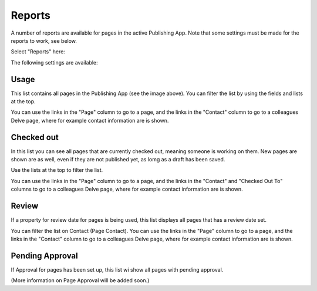 Reports
==========

A number of reports are available for pages in the active Publishing App. Note that some settings must be made for the reports to work, see below.

Select "Reports" here:

.. image:: pages-reports-menu.png

The following settings are available:

.. image:: pages-reports-all.png

Usage
*********
This list contains all pages in the Publishing App (see the image above). You can filter the list by using the fields and lists at the top.

You can use the links in the "Page" column to go to a page, and the links in the "Contact" column to go to a colleagues Delve page, where for example contact information are is shown.

Checked out
************
In this list you can see all pages that are currently checked out, meaning someone is working on them. New pages are shown are as well, even if they are not published yet, as lomg as a draft has been saved.

.. image:: pages-reports-checked-out.png

Use the lists at the top to filter the list.

You can use the links in the "Page" column to go to a page, and the links in the "Contact" and "Checked Out To" columns to go to a colleagues Delve page, where for example contact information are is shown.

Review
********
If a property for review date for pages is being used, this list displays all pages that has a review date set.

.. image:: pages-reports-review.png

You can filter the list on Contact (Page Contact). You can use the links in the "Page" column to go to a page, and the links in the "Contact" column to go to a colleagues Delve page, where for example contact information are is shown.
 
Pending Approval
**********************
If Approval for pages has been set up, this list wi show all pages with pending approval.

(More information on Page Approval will be added soon.)
